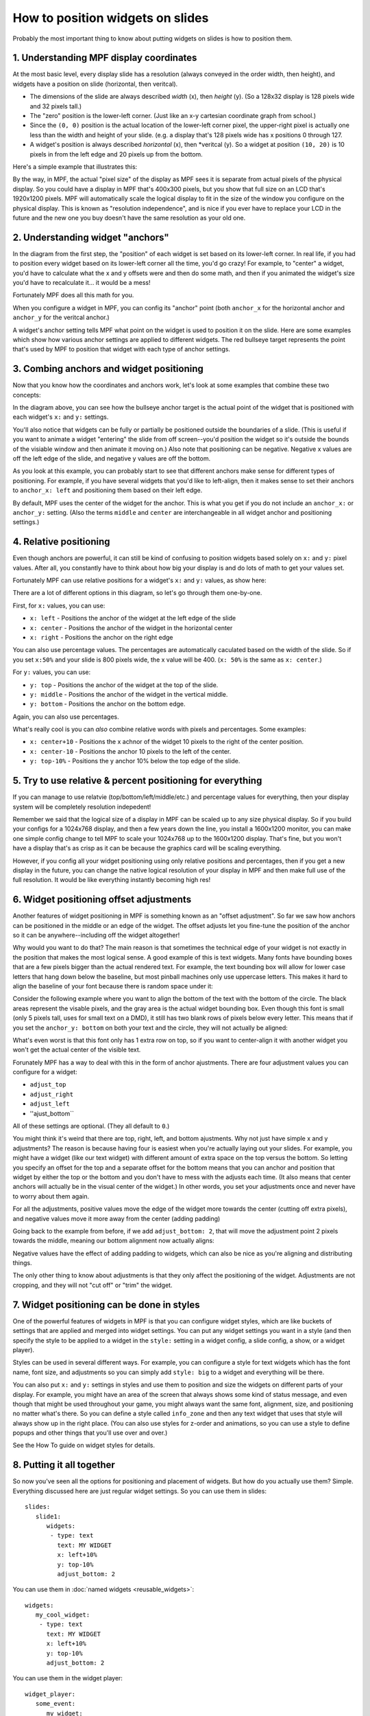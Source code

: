 How to position widgets on slides
=================================

Probably the most important thing to know about putting widgets on slides is how to position them.

1. Understanding MPF display coordinates
----------------------------------------

At the most basic level, every display slide has a resolution (always conveyed in the order width, then height), and
widgets have a position on slide (horizontal, then veritcal).

* The dimensions of the slide are always described *width* (x), then *height* (y). (So a 128x32 display is 128 pixels
  wide and 32 pixels tall.)
* The "zero" position is the lower-left corner. (Just like an x-y cartesian coordinate graph from school.)
* Since the ``(0, 0)`` position is the actual location of the lower-left corner pixel, the upper-right pixel is actually
  one less than the width and height of your slide. (e.g. a display that's 128 pixels wide has x positions 0 through
  127.
* A widget's position is always described *horizontal* (x), then *veritcal (y). So a widget at position ``(10, 20)`` is
  10 pixels in from the left edge and 20 pixels up from the bottom.

Here's a simple example that illustrates this:

.. image:: widget_positioning_basics.png

By the way, in MPF, the actual "pixel size" of the display as MPF sees it is separate from actual pixels of the physical
display. So you could have a display in MPF that's 400x300 pixels, but you show that full size on an LCD that's 1920x1200
pixels. MPF will automatically scale the logical display to fit in the size of the window you configure on the physical
display. This is known as "resolution independence", and is nice if you ever have to replace your LCD in the future and
the new one you buy doesn't have the same resolution as your old one.

2. Understanding widget "anchors"
---------------------------------

In the diagram from the first step, the "position" of each widget is set based on its lower-left corner. In real life,
if you had to position every widget based on its lower-left corner all the time, you'd go crazy! For example, to
"center" a widget, you'd have to calculate what the x and y offsets were and then do some math, and then if you
animated the widget's size you'd have to recalculate it... it would be a mess!

Fortunately MPF does all this math for you.

When you configure a widget in MPF, you can config its "anchor" point (both ``anchor_x`` for the horizontal anchor and
``anchor_y`` for the veritcal anchor.)

A widget's anchor setting tells MPF what point on the widget is used to position it on the slide. Here are some
examples which show how various anchor settings are applied to different widgets. The red bullseye target represents the
point that's used by MPF to position that widget with each type of anchor settings.

.. image:: widget_anchors.png

3. Combing anchors and widget positioning
-----------------------------------------

Now that you know how the coordinates and anchors work, let's look at some examples that combine these two concepts:

.. image:: widget_positioning_with_anchors_1.png

In the diagram above, you can see how the bullseye anchor target is the actual point of the widget that is positioned
with each widget's ``x:`` and ``y:`` settings.

You'll also notice that widgets can be fully or partially be positioned outside the boundaries of a slide. (This is
useful if you want to animate a widget "entering" the slide from off screen--you'd position the widget so it's outside
the bounds of the visiable window and then animate it moving on.) Also note that positioning can be negative. Negative
x values are off the left edge of the slide, and negative y values are off the bottom.

As you look at this example, you can probably start to see that different anchors make sense for different types of
positioning. For example, if you have several widgets that you'd like to left-align, then it makes sense to set their
anchors to ``anchor_x: left`` and positioning them based on their left edge.

By default, MPF uses the center of the widget for the anchor. This is what you get if you do not include an ``anchor_x:``
or ``anchor_y:`` setting. (Also the terms ``middle`` and ``center`` are interchangeable in all widget anchor and
positioning settings.)

4. Relative positioning
-----------------------

Even though anchors are powerful, it can still be kind of confusing to position widgets based solely on ``x:`` and ``y:``
pixel values. After all, you constantly have to think about how big your display is and do lots of math to get your
values set.

Fortunately MPF can use relative positions for a widget's ``x:`` and ``y:`` values, as show here:

.. image:: widget_positioning_with_anchors_2.png

There are a lot of different options in this diagram, so let's go through them one-by-one.

First, for ``x:`` values, you can use:

* ``x: left`` - Positions the anchor of the widget at the left edge of the slide
* ``x: center`` - Positions the anchor of the widget in the horizontal center
* ``x: right`` - Positions the anchor on the right edge

You can also use percentage values. The percentages are automatically caculated based on the width of the slide. So if
you set ``x:50%`` and your slide is 800 pixels wide, the x value will be 400. (``x: 50%`` is the same as ``x: center``.)

For ``y:`` values, you can use:

* ``y: top`` - Positions the anchor of the widget at the top of the slide.
* ``y: middle`` - Positions the anchor of the widget in the vertical middle.
* ``y: bottom`` - Positions the anchor on the bottom edge.

Again, you can also use percentages.

What's really cool is you can *also* combine relative words with pixels and percentages. Some examples:

* ``x: center+10`` - Positions the x achnor of the widget 10 pixels to the right of the center position.
* ``x: center-10`` - Positions the anchor 10 pixels to the left of the center.
* ``y: top-10%`` - Positions the y anchor 10% below the top edge of the slide.

5. Try to use relative & percent positioning for everything
-----------------------------------------------------------

If you can manage to use relatvie (top/bottom/left/middle/etc.) and percentage values for everything, then your display
system will be completely resolution indepedent!

Remember we said that the logical size of a display in MPF can be scaled up to any size physical display. So if you
build your configs for a 1024x768 display, and then a few years down the line, you install a 1600x1200 monitor, you can
make one simple config change to tell MPF to scale your 1024x768 up to the 1600x1200 display. That's fine, but you
won't have a display that's as crisp as it can be because the graphics card will be scaling everything.

However, if you config all your widget positioning using only relative positions and percentages, then if you get a new
display in the future, you can change the native logical resolution of your display in MPF and then make full use of the
full resolution. It would be like everything instantly becoming high res!

6. Widget positioning offset adjustments
----------------------------------------

Another features of widget positioning in MPF is something known as an "offset adjustment". So far we saw how anchors
can be positioned in the middle or an edge of the widget. The offset adjusts let you fine-tune the position of the
anchor so it can be anywhere--including off the widget altogether!

Why would you want to do that? The main reason is that sometimes the technical edge of your widget is not exactly in
the position that makes the most logical sense. A good example of this is text widgets. Many fonts have bounding boxes
that are a few pixels bigger than the actual rendered text. For example, the text bounding box will allow for lower
case letters that hang down below the baseline, but most pinball machines only use uppercase letters. This makes it hard
to align the baseline of your font because there is random space under it:

Consider the following example where you want to align the bottom of the text with the bottom of the circle. The black
areas represent the visable pixels, and the gray area is the actual widget bounding box. Even though this font is small
(only 5 pixels tall, uses for small text on a DMD), it still has two blank rows of pixels below every letter. This means
that if you set the ``anchor_y: bottom`` on both your text and the circle, they will not actually be aligned:

.. image:: widget_bad_offset.png

What's even worst is that this font only has 1 extra row on top, so if you want to center-align it with another widget
you won't get the actual center of the visible text.

Forunately MPF has a way to deal with this in the form of anchor ajustments. There are four adjustment values you can
configure for a widget:

* ``adjust_top``
* ``adjust_right``
* ``adjust_left``
* ''ajust_bottom``

All of these settings are optional. (They all default to ``0``.)

You might think it's weird that there are top, right, left, and bottom ajustments. Why not just have simple x and y
adjustments? The reason is because having four is easiest when you're actually laying out your slides. For example, you
might have a widget (like our text widget) with different amount of extra space on the top versus the bottom. So letting
you specify an offset for the top and a separate offset for the bottom means that you can anchor and position that
widget by either the top or the bottom and you don't have to mess with the adjusts each time. (It also means that center
anchors will actually be in the visual center of the widget.) In other words, you set your adjustments once and never
have to worry about them again.

For all the adjustments, positive values move the edge of the widget more towards the center (cutting off extra pixels),
and negative values move it more away from the center (adding padding)

Going back to the example from before, if we add ``adjust_bottom: 2``, that will move the adjustment point 2 pixels
towards the middle, meaning our bottom alignment now actually aligns:

.. image:: widget_good_offset.png

Negative values have the effect of adding padding to widgets, which can also be nice as you're aligning and distributing
things.

The only other thing to know about adjustments is that they only affect the positioning of the widget. Adjustments are
not cropping, and they will not "cut off" or "trim" the widget.

7. Widget positioning can be done in styles
-------------------------------------------

One of the powerful features of widgets in MPF is that you can configure widget styles, which are like buckets of
settings that are applied and merged into widget settings. You can put any widget settings you want in a style (and then
specify the style to be applied to a widget in the ``style:`` setting in a widget config, a slide config, a show, or
a widget player).

Styles can be used in several different ways. For example, you can configure a style for text widgets which has the
font name, font size, and adjustments so you can simply add ``style: big`` to a widget and everything will be there.

You can also put ``x:`` and ``y:`` settings in styles and use them to position and size the widgets on different parts
of your display. For example, you might have an area of the screen that always shows some kind of status message, and
even though that might be used throughout your game, you might always want the same font, alignment, size, and
positioning no matter what's there. So you can define a style called ``info_zone`` and then any text widget that uses
that style will always show up in the right place. (You can also use styles for z-order and animations, so you can use
a style to define popups and other things that you'll use over and over.)

See the How To guide on widget styles for details.

8. Putting it all together
--------------------------

So now you've seen all the options for positioning and placement of widgets. But how do you actually use them? Simple.
Everything discussed here are just regular widget settings. So you can use them in slides:

::

   slides:
      slide1:
         widgets:
          - type: text
            text: MY WIDGET
            x: left+10%
            y: top-10%
            adjust_bottom: 2


You can use them in :doc:`named widgets <reusable_widgets>`:

::

   widgets:
      my_cool_widget:
       - type: text
         text: MY WIDGET
         x: left+10%
         y: top-10%
         adjust_bottom: 2

You can use them in the widget player:

::

   widget_player:
      some_event:
         my_widget:
            widget_settings:
               x: left+10%
               y: top-10%
               adjust_bottom: 2

And you can use them in shows:

::

   - time: 1s
     widgets:
        my_widget:
           target: lcd
           x: top
           y: right-15.4%
